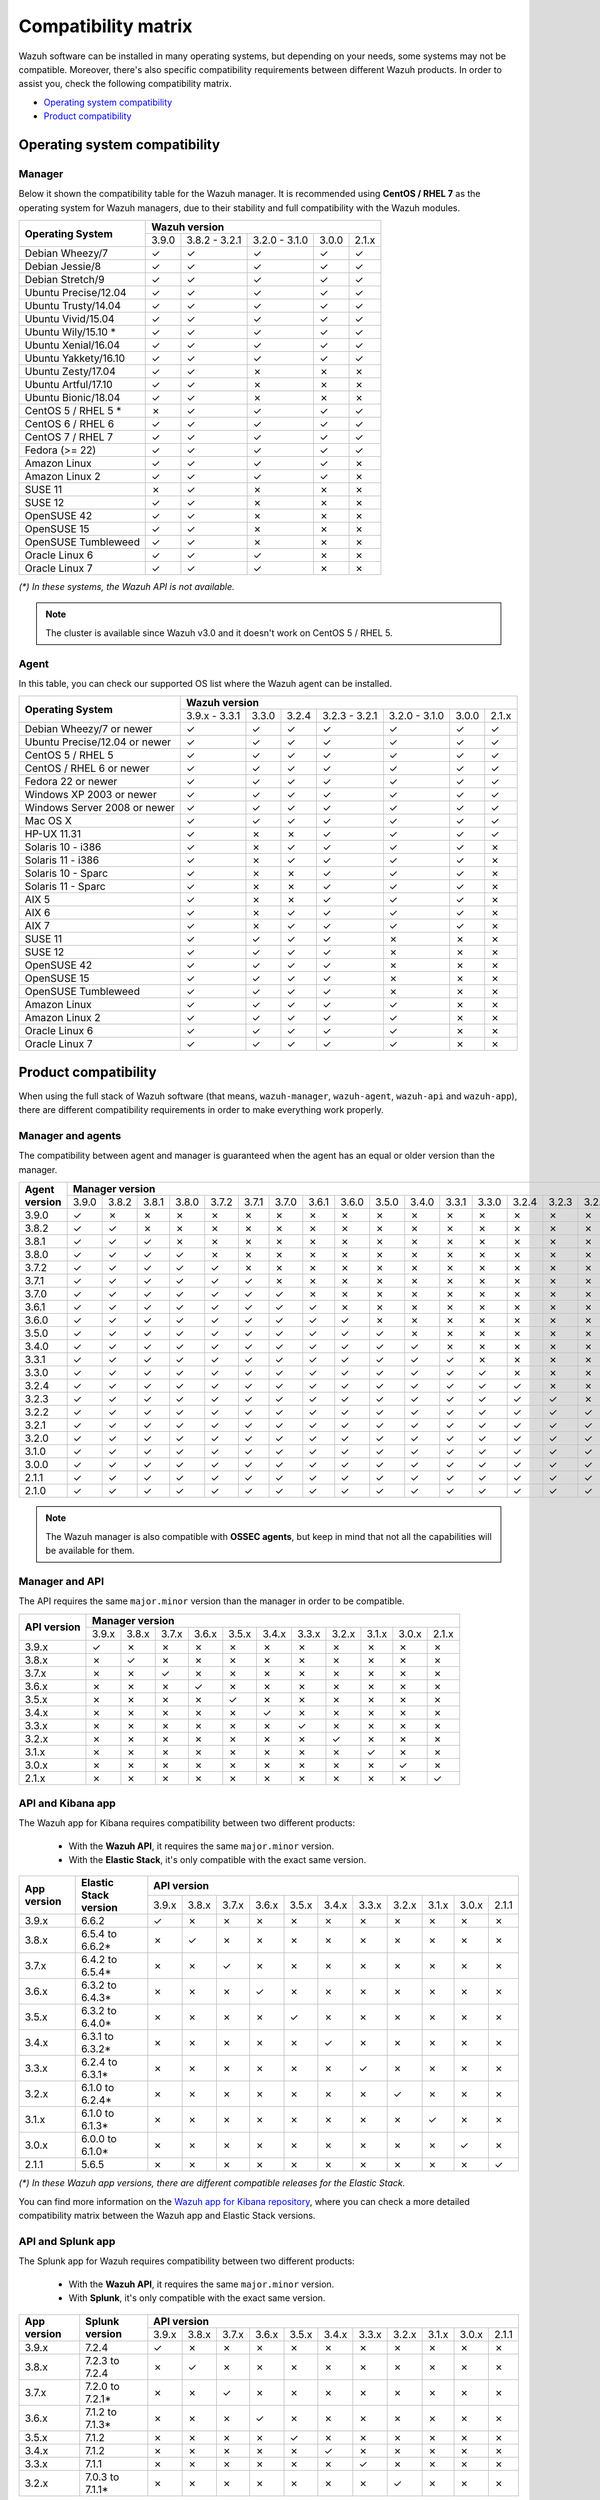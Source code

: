 .. Copyright (C) 2018 Wazuh, Inc.

.. _compatibility_matrix:

Compatibility matrix
====================

Wazuh software can be installed in many operating systems, but depending on your needs, some systems may not be compatible. Moreover, there's also specific compatibility requirements between different Wazuh products. In order to assist you, check the following compatibility matrix.

- `Operating system compatibility`_
- `Product compatibility`_

Operating system compatibility
------------------------------

Manager
^^^^^^^

Below it shown the compatibility table for the Wazuh manager. It is recommended using **CentOS / RHEL 7** as the operating system for Wazuh managers, due to their stability and full compatibility with the Wazuh modules.

+----------------------------------+-------------------------------------------------------------+
|                                  |   **Wazuh version**                                         |
+       **Operating System**       +---------+----------------+----------------+--------+--------+
|                                  |  3.9.0  |  3.8.2 - 3.2.1 |  3.2.0 - 3.1.0 |  3.0.0 |  2.1.x |
+----------------------------------+---------+----------------+----------------+--------+--------+
|    Debian Wheezy/7               |    ✓    |       ✓        |        ✓       |   ✓    |   ✓    |
+----------------------------------+---------+----------------+----------------+--------+--------+
|    Debian Jessie/8               |    ✓    |       ✓        |        ✓       |   ✓    |   ✓    |
+----------------------------------+---------+----------------+----------------+--------+--------+
|    Debian Stretch/9              |    ✓    |       ✓        |        ✓       |   ✓    |   ✓    |
+----------------------------------+---------+----------------+----------------+--------+--------+
|   Ubuntu Precise/12.04           |    ✓    |       ✓        |        ✓       |   ✓    |   ✓    |
+----------------------------------+---------+----------------+----------------+--------+--------+
|   Ubuntu Trusty/14.04            |    ✓    |       ✓        |        ✓       |   ✓    |   ✓    |
+----------------------------------+---------+----------------+----------------+--------+--------+
|   Ubuntu Vivid/15.04             |    ✓    |       ✓        |        ✓       |   ✓    |   ✓    |
+----------------------------------+---------+----------------+----------------+--------+--------+
|   Ubuntu Wily/15.10 *            |    ✓    |       ✓        |        ✓       |   ✓    |   ✓    |
+----------------------------------+---------+----------------+----------------+--------+--------+
|   Ubuntu Xenial/16.04            |    ✓    |       ✓        |        ✓       |   ✓    |   ✓    |
+----------------------------------+---------+----------------+----------------+--------+--------+
|   Ubuntu Yakkety/16.10           |    ✓    |       ✓        |        ✓       |   ✓    |   ✓    |
+----------------------------------+---------+----------------+----------------+--------+--------+
|   Ubuntu Zesty/17.04             |    ✓    |       ✓        |        ✗       |   ✗    |   ✗    |
+----------------------------------+---------+----------------+----------------+--------+--------+
|   Ubuntu Artful/17.10            |    ✓    |       ✓        |        ✗       |   ✗    |   ✗    |
+----------------------------------+---------+----------------+----------------+--------+--------+
|   Ubuntu Bionic/18.04            |    ✓    |       ✓        |        ✗       |   ✗    |   ✗    |
+----------------------------------+---------+----------------+----------------+--------+--------+
|    CentOS 5 / RHEL 5 *           |    ✗    |       ✓        |        ✓       |   ✓    |   ✓    |
+----------------------------------+---------+----------------+----------------+--------+--------+
|    CentOS 6 / RHEL 6             |    ✓    |       ✓        |        ✓       |   ✓    |   ✓    |
+----------------------------------+---------+----------------+----------------+--------+--------+
|    CentOS 7 / RHEL 7             |    ✓    |       ✓        |        ✓       |   ✓    |   ✓    |
+----------------------------------+---------+----------------+----------------+--------+--------+
|       Fedora (>= 22)             |    ✓    |       ✓        |        ✓       |   ✓    |   ✓    |
+----------------------------------+---------+----------------+----------------+--------+--------+
|       Amazon Linux               |    ✓    |       ✓        |        ✓       |   ✓    |   ✗    |
+----------------------------------+---------+----------------+----------------+--------+--------+
|       Amazon Linux 2             |    ✓    |       ✓        |        ✓       |   ✓    |   ✗    |
+----------------------------------+---------+----------------+----------------+--------+--------+
|   SUSE 11                        |    ✗    |       ✓        |      ✗         |   ✗    |   ✗    |
+----------------------------------+---------+----------------+----------------+--------+--------+
|   SUSE 12                        |    ✓    |       ✓        |      ✗         |   ✗    |   ✗    |
+----------------------------------+---------+----------------+----------------+--------+--------+
|   OpenSUSE 42                    |    ✓    |       ✓        |      ✗         |   ✗    |   ✗    |
+----------------------------------+---------+----------------+----------------+--------+--------+
|   OpenSUSE 15                    |    ✓    |       ✓        |      ✗         |   ✗    |   ✗    |
+----------------------------------+---------+----------------+----------------+--------+--------+
|   OpenSUSE Tumbleweed            |    ✓    |       ✓        |      ✗         |   ✗    |   ✗    |
+----------------------------------+---------+----------------+----------------+--------+--------+
|   Oracle Linux 6                 |    ✓    |       ✓        |      ✓         |   ✗    |   ✗    |
+----------------------------------+---------+----------------+----------------+--------+--------+
|   Oracle Linux 7                 |    ✓    |       ✓        |      ✓         |   ✗    |   ✗    |
+----------------------------------+---------+----------------+----------------+--------+--------+

*(\*) In these systems, the Wazuh API is not available.*

.. note::

    The cluster is available since Wazuh v3.0 and it doesn't work on CentOS 5 / RHEL 5.

Agent
^^^^^

In this table, you can check our supported OS list where the Wazuh agent can be installed.

+----------------------------------+--------------------------------------------------------------------------------------+
|                                  |   **Wazuh version**                                                                  |
+       **Operating System**       +----------------+--------+--------+----------------+----------------+--------+--------+
|                                  |  3.9.x - 3.3.1 |  3.3.0 |  3.2.4 |  3.2.3 - 3.2.1 |  3.2.0 - 3.1.0 |  3.0.0 |  2.1.x |
+----------------------------------+----------------+--------+--------+----------------+----------------+--------+--------+
|   Debian Wheezy/7 or newer       |   ✓            |   ✓    |   ✓    |        ✓       |      ✓         |   ✓    |   ✓    |
+----------------------------------+----------------+--------+--------+----------------+----------------+--------+--------+
|   Ubuntu Precise/12.04 or newer  |   ✓            |   ✓    |   ✓    |        ✓       |      ✓         |   ✓    |   ✓    |
+----------------------------------+----------------+--------+--------+----------------+----------------+--------+--------+
|   CentOS 5 / RHEL 5              |   ✓            |   ✓    |   ✓    |        ✓       |      ✓         |   ✓    |   ✓    |
+----------------------------------+----------------+--------+--------+----------------+----------------+--------+--------+
|   CentOS / RHEL 6 or newer       |   ✓            |   ✓    |   ✓    |        ✓       |      ✓         |   ✓    |   ✓    |
+----------------------------------+----------------+--------+--------+----------------+----------------+--------+--------+
|   Fedora 22 or newer             |   ✓            |   ✓    |   ✓    |        ✓       |      ✓         |   ✓    |   ✓    |
+----------------------------------+----------------+--------+--------+----------------+----------------+--------+--------+
|   Windows XP 2003 or newer       |   ✓            |   ✓    |   ✓    |        ✓       |      ✓         |   ✓    |   ✓    |
+----------------------------------+----------------+--------+--------+----------------+----------------+--------+--------+
|   Windows Server 2008 or newer   |   ✓            |   ✓    |   ✓    |        ✓       |      ✓         |   ✓    |   ✓    |
+----------------------------------+----------------+--------+--------+----------------+----------------+--------+--------+
|   Mac OS X                       |   ✓            |   ✓    |   ✓    |        ✓       |      ✓         |   ✓    |   ✓    |
+----------------------------------+----------------+--------+--------+----------------+----------------+--------+--------+
|   HP-UX 11.31                    |   ✓            |   ✗    |   ✗    |        ✓       |      ✓         |   ✓    |   ✓    |
+----------------------------------+----------------+--------+--------+----------------+----------------+--------+--------+
|   Solaris 10 - i386              |   ✓            |   ✗    |   ✓    |        ✓       |      ✓         |   ✓    |   ✗    |
+----------------------------------+----------------+--------+--------+----------------+----------------+--------+--------+
|   Solaris 11 - i386              |   ✓            |   ✗    |   ✓    |        ✓       |      ✓         |   ✓    |   ✗    |
+----------------------------------+----------------+--------+--------+----------------+----------------+--------+--------+
|   Solaris 10 - Sparc             |   ✓            |   ✗    |   ✗    |        ✓       |      ✓         |   ✓    |   ✗    |
+----------------------------------+----------------+--------+--------+----------------+----------------+--------+--------+
|   Solaris 11 - Sparc             |   ✓            |   ✗    |   ✗    |        ✓       |      ✓         |   ✓    |   ✗    |
+----------------------------------+----------------+--------+--------+----------------+----------------+--------+--------+
|   AIX 5                          |   ✓            |   ✗    |   ✗    |        ✓       |      ✓         |   ✓    |   ✗    |
+----------------------------------+----------------+--------+--------+----------------+----------------+--------+--------+
|   AIX 6                          |   ✓            |   ✗    |   ✓    |        ✓       |      ✓         |   ✓    |   ✗    |
+----------------------------------+----------------+--------+--------+----------------+----------------+--------+--------+
|   AIX 7                          |   ✓            |   ✗    |   ✓    |        ✓       |      ✓         |   ✓    |   ✗    |
+----------------------------------+----------------+--------+--------+----------------+----------------+--------+--------+
|   SUSE 11                        |   ✓            |   ✓    |   ✓    |        ✓       |      ✗         |   ✗    |   ✗    |
+----------------------------------+----------------+--------+--------+----------------+----------------+--------+--------+
|   SUSE 12                        |   ✓            |   ✓    |   ✓    |        ✓       |      ✗         |   ✗    |   ✗    |
+----------------------------------+----------------+--------+--------+----------------+----------------+--------+--------+
|   OpenSUSE 42                    |   ✓            |   ✓    |   ✓    |        ✓       |      ✗         |   ✗    |   ✗    |
+----------------------------------+----------------+--------+--------+----------------+----------------+--------+--------+
|   OpenSUSE 15                    |   ✓            |   ✓    |   ✓    |        ✓       |      ✗         |   ✗    |   ✗    |
+----------------------------------+----------------+--------+--------+----------------+----------------+--------+--------+
|   OpenSUSE Tumbleweed            |   ✓            |   ✓    |   ✓    |        ✓       |      ✗         |   ✗    |   ✗    |
+----------------------------------+----------------+--------+--------+----------------+----------------+--------+--------+
|   Amazon Linux                   |   ✓            |   ✓    |   ✓    |        ✓       |      ✓         |   ✗    |   ✗    |
+----------------------------------+----------------+--------+--------+----------------+----------------+--------+--------+
|   Amazon Linux 2                 |   ✓            |   ✓    |   ✓    |        ✓       |      ✓         |   ✗    |   ✗    |
+----------------------------------+----------------+--------+--------+----------------+----------------+--------+--------+
|   Oracle Linux 6                 |   ✓            |   ✓    |   ✓    |        ✓       |      ✓         |   ✗    |   ✗    |
+----------------------------------+----------------+--------+--------+----------------+----------------+--------+--------+
|   Oracle Linux 7                 |   ✓            |   ✓    |   ✓    |        ✓       |      ✓         |   ✗    |   ✗    |
+----------------------------------+----------------+--------+--------+----------------+----------------+--------+--------+

Product compatibility
---------------------

When using the full stack of Wazuh software (that means, ``wazuh-manager``, ``wazuh-agent``, ``wazuh-api`` and ``wazuh-app``), there are different compatibility requirements in order to make everything work properly.

Manager and agents
^^^^^^^^^^^^^^^^^^

The compatibility between agent and manager is guaranteed when the agent has an equal or older version than the manager.

+-------------------+-------------------------------------------------------------------------------------------------------------------------------------------------------------------------------+
|                   | **Manager version**                                                                                                                                                           |
+ **Agent version** +-------+-------+-------+-------+-------+-------+-------+-------+-------+-------+-------+-------+-------+-------+-------+-------+-------+-------+-------+-------+-------+-------+
|                   | 3.9.0 | 3.8.2 | 3.8.1 | 3.8.0 | 3.7.2 | 3.7.1 | 3.7.0 | 3.6.1 | 3.6.0 | 3.5.0 | 3.4.0 | 3.3.1 | 3.3.0 | 3.2.4 | 3.2.3 | 3.2.2 | 3.2.1 | 3.2.0 | 3.1.0 | 3.0.0 | 2.1.1 | 2.1.0 |
+-------------------+-------+-------+-------+-------+-------+-------+-------+-------+-------+-------+-------+-------+-------+-------+-------+-------+-------+-------+-------+-------+-------+-------+
|       3.9.0       |   ✓   |   ✗   |   ✗   |   ✗   |   ✗   |   ✗   |   ✗   |   ✗   |   ✗   |   ✗   |   ✗   |   ✗   |   ✗   |   ✗   |   ✗   |   ✗   |   ✗   |   ✗   |   ✗   |   ✗   |   ✗   |   ✗   |
+-------------------+-------+-------+-------+-------+-------+-------+-------+-------+-------+-------+-------+-------+-------+-------+-------+-------+-------+-------+-------+-------+-------+-------+
|       3.8.2       |   ✓   |   ✓   |   ✗   |   ✗   |   ✗   |   ✗   |   ✗   |   ✗   |   ✗   |   ✗   |   ✗   |   ✗   |   ✗   |   ✗   |   ✗   |   ✗   |   ✗   |   ✗   |   ✗   |   ✗   |   ✗   |   ✗   |
+-------------------+-------+-------+-------+-------+-------+-------+-------+-------+-------+-------+-------+-------+-------+-------+-------+-------+-------+-------+-------+-------+-------+-------+
|       3.8.1       |   ✓   |   ✓   |   ✓   |   ✗   |   ✗   |   ✗   |   ✗   |   ✗   |   ✗   |   ✗   |   ✗   |   ✗   |   ✗   |   ✗   |   ✗   |   ✗   |   ✗   |   ✗   |   ✗   |   ✗   |   ✗   |   ✗   |
+-------------------+-------+-------+-------+-------+-------+-------+-------+-------+-------+-------+-------+-------+-------+-------+-------+-------+-------+-------+-------+-------+-------+-------+
|       3.8.0       |   ✓   |   ✓   |   ✓   |   ✓   |   ✗   |   ✗   |   ✗   |   ✗   |   ✗   |   ✗   |   ✗   |   ✗   |   ✗   |   ✗   |   ✗   |   ✗   |   ✗   |   ✗   |   ✗   |   ✗   |   ✗   |   ✗   |
+-------------------+-------+-------+-------+-------+-------+-------+-------+-------+-------+-------+-------+-------+-------+-------+-------+-------+-------+-------+-------+-------+-------+-------+
|       3.7.2       |   ✓   |   ✓   |   ✓   |   ✓   |   ✓   |   ✗   |   ✗   |   ✗   |   ✗   |   ✗   |   ✗   |   ✗   |   ✗   |   ✗   |   ✗   |   ✗   |   ✗   |   ✗   |   ✗   |   ✗   |   ✗   |   ✗   |
+-------------------+-------+-------+-------+-------+-------+-------+-------+-------+-------+-------+-------+-------+-------+-------+-------+-------+-------+-------+-------+-------+-------+-------+
|       3.7.1       |   ✓   |   ✓   |   ✓   |   ✓   |   ✓   |   ✓   |   ✗   |   ✗   |   ✗   |   ✗   |   ✗   |   ✗   |   ✗   |   ✗   |   ✗   |   ✗   |   ✗   |   ✗   |   ✗   |   ✗   |   ✗   |   ✗   |
+-------------------+-------+-------+-------+-------+-------+-------+-------+-------+-------+-------+-------+-------+-------+-------+-------+-------+-------+-------+-------+-------+-------+-------+
|       3.7.0       |   ✓   |   ✓   |   ✓   |   ✓   |   ✓   |   ✓   |   ✓   |   ✗   |   ✗   |   ✗   |   ✗   |   ✗   |   ✗   |   ✗   |   ✗   |   ✗   |   ✗   |   ✗   |   ✗   |   ✗   |   ✗   |   ✗   |
+-------------------+-------+-------+-------+-------+-------+-------+-------+-------+-------+-------+-------+-------+-------+-------+-------+-------+-------+-------+-------+-------+-------+-------+
|       3.6.1       |   ✓   |   ✓   |   ✓   |   ✓   |   ✓   |   ✓   |   ✓   |   ✓   |   ✗   |   ✗   |   ✗   |   ✗   |   ✗   |   ✗   |   ✗   |   ✗   |   ✗   |   ✗   |   ✗   |   ✗   |   ✗   |   ✗   |
+-------------------+-------+-------+-------+-------+-------+-------+-------+-------+-------+-------+-------+-------+-------+-------+-------+-------+-------+-------+-------+-------+-------+-------+
|       3.6.0       |   ✓   |   ✓   |   ✓   |   ✓   |   ✓   |   ✓   |   ✓   |   ✓   |   ✓   |   ✗   |   ✗   |   ✗   |   ✗   |   ✗   |   ✗   |   ✗   |   ✗   |   ✗   |   ✗   |   ✗   |   ✗   |   ✗   |
+-------------------+-------+-------+-------+-------+-------+-------+-------+-------+-------+-------+-------+-------+-------+-------+-------+-------+-------+-------+-------+-------+-------+-------+
|       3.5.0       |   ✓   |   ✓   |   ✓   |   ✓   |   ✓   |   ✓   |   ✓   |   ✓   |   ✓   |   ✓   |   ✗   |   ✗   |   ✗   |   ✗   |   ✗   |   ✗   |   ✗   |   ✗   |   ✗   |   ✗   |   ✗   |   ✗   |
+-------------------+-------+-------+-------+-------+-------+-------+-------+-------+-------+-------+-------+-------+-------+-------+-------+-------+-------+-------+-------+-------+-------+-------+
|       3.4.0       |   ✓   |   ✓   |   ✓   |   ✓   |   ✓   |   ✓   |   ✓   |   ✓   |   ✓   |   ✓   |   ✓   |   ✗   |   ✗   |   ✗   |   ✗   |   ✗   |   ✗   |   ✗   |   ✗   |   ✗   |   ✗   |   ✗   |
+-------------------+-------+-------+-------+-------+-------+-------+-------+-------+-------+-------+-------+-------+-------+-------+-------+-------+-------+-------+-------+-------+-------+-------+
|       3.3.1       |   ✓   |   ✓   |   ✓   |   ✓   |   ✓   |   ✓   |   ✓   |   ✓   |   ✓   |   ✓   |   ✓   |   ✓   |   ✗   |   ✗   |   ✗   |   ✗   |   ✗   |   ✗   |   ✗   |   ✗   |   ✗   |   ✗   |
+-------------------+-------+-------+-------+-------+-------+-------+-------+-------+-------+-------+-------+-------+-------+-------+-------+-------+-------+-------+-------+-------+-------+-------+
|       3.3.0       |   ✓   |   ✓   |   ✓   |   ✓   |   ✓   |   ✓   |   ✓   |   ✓   |   ✓   |   ✓   |   ✓   |   ✓   |   ✓   |   ✗   |   ✗   |   ✗   |   ✗   |   ✗   |   ✗   |   ✗   |   ✗   |   ✗   |
+-------------------+-------+-------+-------+-------+-------+-------+-------+-------+-------+-------+-------+-------+-------+-------+-------+-------+-------+-------+-------+-------+-------+-------+
|       3.2.4       |   ✓   |   ✓   |   ✓   |   ✓   |   ✓   |   ✓   |   ✓   |   ✓   |   ✓   |   ✓   |   ✓   |   ✓   |   ✓   |   ✓   |   ✗   |   ✗   |   ✗   |   ✗   |   ✗   |   ✗   |   ✗   |   ✗   |
+-------------------+-------+-------+-------+-------+-------+-------+-------+-------+-------+-------+-------+-------+-------+-------+-------+-------+-------+-------+-------+-------+-------+-------+
|       3.2.3       |   ✓   |   ✓   |   ✓   |   ✓   |   ✓   |   ✓   |   ✓   |   ✓   |   ✓   |   ✓   |   ✓   |   ✓   |   ✓   |   ✓   |   ✓   |   ✗   |   ✗   |   ✗   |   ✗   |   ✗   |   ✗   |   ✗   |
+-------------------+-------+-------+-------+-------+-------+-------+-------+-------+-------+-------+-------+-------+-------+-------+-------+-------+-------+-------+-------+-------+-------+-------+
|       3.2.2       |   ✓   |   ✓   |   ✓   |   ✓   |   ✓   |   ✓   |   ✓   |   ✓   |   ✓   |   ✓   |   ✓   |   ✓   |   ✓   |   ✓   |   ✓   |   ✓   |   ✗   |   ✗   |   ✗   |   ✗   |   ✗   |   ✗   |
+-------------------+-------+-------+-------+-------+-------+-------+-------+-------+-------+-------+-------+-------+-------+-------+-------+-------+-------+-------+-------+-------+-------+-------+
|       3.2.1       |   ✓   |   ✓   |   ✓   |   ✓   |   ✓   |   ✓   |   ✓   |   ✓   |   ✓   |   ✓   |   ✓   |   ✓   |   ✓   |   ✓   |   ✓   |   ✓   |   ✓   |   ✗   |   ✗   |   ✗   |   ✗   |   ✗   |
+-------------------+-------+-------+-------+-------+-------+-------+-------+-------+-------+-------+-------+-------+-------+-------+-------+-------+-------+-------+-------+-------+-------+-------+
|       3.2.0       |   ✓   |   ✓   |   ✓   |   ✓   |   ✓   |   ✓   |   ✓   |   ✓   |   ✓   |   ✓   |   ✓   |   ✓   |   ✓   |   ✓   |   ✓   |   ✓   |   ✓   |   ✓   |   ✗   |   ✗   |   ✗   |   ✗   |
+-------------------+-------+-------+-------+-------+-------+-------+-------+-------+-------+-------+-------+-------+-------+-------+-------+-------+-------+-------+-------+-------+-------+-------+
|       3.1.0       |   ✓   |   ✓   |   ✓   |   ✓   |   ✓   |   ✓   |   ✓   |   ✓   |   ✓   |   ✓   |   ✓   |   ✓   |   ✓   |   ✓   |   ✓   |   ✓   |   ✓   |   ✓   |   ✓   |   ✗   |   ✗   |   ✗   |
+-------------------+-------+-------+-------+-------+-------+-------+-------+-------+-------+-------+-------+-------+-------+-------+-------+-------+-------+-------+-------+-------+-------+-------+
|       3.0.0       |   ✓   |   ✓   |   ✓   |   ✓   |   ✓   |   ✓   |   ✓   |   ✓   |   ✓   |   ✓   |   ✓   |   ✓   |   ✓   |   ✓   |   ✓   |   ✓   |   ✓   |   ✓   |   ✓   |   ✓   |   ✗   |   ✗   |
+-------------------+-------+-------+-------+-------+-------+-------+-------+-------+-------+-------+-------+-------+-------+-------+-------+-------+-------+-------+-------+-------+-------+-------+
|       2.1.1       |   ✓   |   ✓   |   ✓   |   ✓   |   ✓   |   ✓   |   ✓   |   ✓   |   ✓   |   ✓   |   ✓   |   ✓   |   ✓   |   ✓   |   ✓   |   ✓   |   ✓   |   ✓   |   ✓   |   ✓   |   ✓   |   ✗   |
+-------------------+-------+-------+-------+-------+-------+-------+-------+-------+-------+-------+-------+-------+-------+-------+-------+-------+-------+-------+-------+-------+-------+-------+
|       2.1.0       |   ✓   |   ✓   |   ✓   |   ✓   |   ✓   |   ✓   |   ✓   |   ✓   |   ✓   |   ✓   |   ✓   |   ✓   |   ✓   |   ✓   |   ✓   |   ✓   |   ✓   |   ✓   |   ✓   |   ✓   |   ✓   |   ✓   |
+-------------------+-------+-------+-------+-------+-------+-------+-------+-------+-------+-------+-------+-------+-------+-------+-------+-------+-------+-------+-------+-------+-------+-------+

.. note::

    The Wazuh manager is also compatible with **OSSEC agents**, but keep in mind that not all the capabilities will be available for them.

Manager and API
^^^^^^^^^^^^^^^

The API requires the same ``major.minor`` version than the manager in order to be compatible.

+-----------------+---------------------------------------------------------------------------------------+
|                 | **Manager version**                                                                   |
+ **API version** +-------+-------+-------+-------+-------+-------+-------+-------+-------+-------+-------+
|                 | 3.9.x | 3.8.x | 3.7.x | 3.6.x | 3.5.x | 3.4.x | 3.3.x | 3.2.x | 3.1.x | 3.0.x | 2.1.x |
+-----------------+-------+-------+-------+-------+-------+-------+-------+-------+-------+-------+-------+
|      3.9.x      |   ✓   |   ✗   |   ✗   |   ✗   |   ✗   |   ✗   |   ✗   |   ✗   |   ✗   |   ✗   |   ✗   |
+-----------------+-------+-------+-------+-------+-------+-------+-------+-------+-------+-------+-------+
|      3.8.x      |   ✗   |   ✓   |   ✗   |   ✗   |   ✗   |   ✗   |   ✗   |   ✗   |   ✗   |   ✗   |   ✗   |
+-----------------+-------+-------+-------+-------+-------+-------+-------+-------+-------+-------+-------+
|      3.7.x      |   ✗   |   ✗   |   ✓   |   ✗   |   ✗   |   ✗   |   ✗   |   ✗   |   ✗   |   ✗   |   ✗   |
+-----------------+-------+-------+-------+-------+-------+-------+-------+-------+-------+-------+-------+
|      3.6.x      |   ✗   |   ✗   |   ✗   |   ✓   |   ✗   |   ✗   |   ✗   |   ✗   |   ✗   |   ✗   |   ✗   |
+-----------------+-------+-------+-------+-------+-------+-------+-------+-------+-------+-------+-------+
|      3.5.x      |   ✗   |   ✗   |   ✗   |   ✗   |   ✓   |   ✗   |   ✗   |   ✗   |   ✗   |   ✗   |   ✗   |
+-----------------+-------+-------+-------+-------+-------+-------+-------+-------+-------+-------+-------+
|      3.4.x      |   ✗   |   ✗   |   ✗   |   ✗   |   ✗   |   ✓   |   ✗   |   ✗   |   ✗   |   ✗   |   ✗   |
+-----------------+-------+-------+-------+-------+-------+-------+-------+-------+-------+-------+-------+
|      3.3.x      |   ✗   |   ✗   |   ✗   |   ✗   |   ✗   |   ✗   |   ✓   |   ✗   |   ✗   |   ✗   |   ✗   |
+-----------------+-------+-------+-------+-------+-------+-------+-------+-------+-------+-------+-------+
|      3.2.x      |   ✗   |   ✗   |   ✗   |   ✗   |   ✗   |   ✗   |   ✗   |   ✓   |   ✗   |   ✗   |   ✗   |
+-----------------+-------+-------+-------+-------+-------+-------+-------+-------+-------+-------+-------+
|      3.1.x      |   ✗   |   ✗   |   ✗   |   ✗   |   ✗   |   ✗   |   ✗   |   ✗   |   ✓   |   ✗   |   ✗   |
+-----------------+-------+-------+-------+-------+-------+-------+-------+-------+-------+-------+-------+
|      3.0.x      |   ✗   |   ✗   |   ✗   |   ✗   |   ✗   |   ✗   |   ✗   |   ✗   |   ✗   |   ✓   |   ✗   |
+-----------------+-------+-------+-------+-------+-------+-------+-------+-------+-------+-------+-------+
|      2.1.x      |   ✗   |   ✗   |   ✗   |   ✗   |   ✗   |   ✗   |   ✗   |   ✗   |   ✗   |   ✗   |   ✓   |
+-----------------+-------+-------+-------+-------+-------+-------+-------+-------+-------+-------+-------+

API and Kibana app
^^^^^^^^^^^^^^^^^^

The Wazuh app for Kibana requires compatibility between two different products:

  - With the **Wazuh API**, it requires the same ``major.minor`` version.
  - With the **Elastic Stack**, it's only compatible with the exact same version.

+-----------------+---------------------------+---------------------------------------------------------------------------------------+
|                 |                           | **API version**                                                                       |
+ **App version** + **Elastic Stack version** +-------+-------+-------+-------+-------+-------+-------+-------+-------+-------+-------+
|                 |                           | 3.9.x | 3.8.x | 3.7.x | 3.6.x | 3.5.x | 3.4.x | 3.3.x | 3.2.x | 3.1.x | 3.0.x | 2.1.1 |
+-----------------+---------------------------+-------+-------+-------+-------+-------+-------+-------+-------+-------+-------+-------+
|      3.9.x      |           6.6.2           |   ✓   |   ✗   |   ✗   |   ✗   |   ✗   |   ✗   |   ✗   |   ✗   |   ✗   |   ✗   |   ✗   |
+-----------------+---------------------------+-------+-------+-------+-------+-------+-------+-------+-------+-------+-------+-------+
|      3.8.x      |      6.5.4 to 6.6.2*      |   ✗   |   ✓   |   ✗   |   ✗   |   ✗   |   ✗   |   ✗   |   ✗   |   ✗   |   ✗   |   ✗   |
+-----------------+---------------------------+-------+-------+-------+-------+-------+-------+-------+-------+-------+-------+-------+
|      3.7.x      |      6.4.2 to 6.5.4*      |   ✗   |   ✗   |   ✓   |   ✗   |   ✗   |   ✗   |   ✗   |   ✗   |   ✗   |   ✗   |   ✗   |
+-----------------+---------------------------+-------+-------+-------+-------+-------+-------+-------+-------+-------+-------+-------+
|      3.6.x      |      6.3.2 to 6.4.3*      |   ✗   |   ✗   |   ✗   |   ✓   |   ✗   |   ✗   |   ✗   |   ✗   |   ✗   |   ✗   |   ✗   |
+-----------------+---------------------------+-------+-------+-------+-------+-------+-------+-------+-------+-------+-------+-------+
|      3.5.x      |      6.3.2 to 6.4.0*      |   ✗   |   ✗   |   ✗   |   ✗   |   ✓   |   ✗   |   ✗   |   ✗   |   ✗   |   ✗   |   ✗   |
+-----------------+---------------------------+-------+-------+-------+-------+-------+-------+-------+-------+-------+-------+-------+
|      3.4.x      |      6.3.1 to 6.3.2*      |   ✗   |   ✗   |   ✗   |   ✗   |   ✗   |   ✓   |   ✗   |   ✗   |   ✗   |   ✗   |   ✗   |
+-----------------+---------------------------+-------+-------+-------+-------+-------+-------+-------+-------+-------+-------+-------+
|      3.3.x      |      6.2.4 to 6.3.1*      |   ✗   |   ✗   |   ✗   |   ✗   |   ✗   |   ✗   |   ✓   |   ✗   |   ✗   |   ✗   |   ✗   |
+-----------------+---------------------------+-------+-------+-------+-------+-------+-------+-------+-------+-------+-------+-------+
|      3.2.x      |      6.1.0 to 6.2.4*      |   ✗   |   ✗   |   ✗   |   ✗   |   ✗   |   ✗   |   ✗   |   ✓   |   ✗   |   ✗   |   ✗   |
+-----------------+---------------------------+-------+-------+-------+-------+-------+-------+-------+-------+-------+-------+-------+
|      3.1.x      |      6.1.0 to 6.1.3*      |   ✗   |   ✗   |   ✗   |   ✗   |   ✗   |   ✗   |   ✗   |   ✗   |   ✓   |   ✗   |   ✗   |
+-----------------+---------------------------+-------+-------+-------+-------+-------+-------+-------+-------+-------+-------+-------+
|      3.0.x      |      6.0.0 to 6.1.0*      |   ✗   |   ✗   |   ✗   |   ✗   |   ✗   |   ✗   |   ✗   |   ✗   |   ✗   |   ✓   |   ✗   |
+-----------------+---------------------------+-------+-------+-------+-------+-------+-------+-------+-------+-------+-------+-------+
|      2.1.1      |           5.6.5           |   ✗   |   ✗   |   ✗   |   ✗   |   ✗   |   ✗   |   ✗   |   ✗   |   ✗   |   ✗   |   ✓   |
+-----------------+---------------------------+-------+-------+-------+-------+-------+-------+-------+-------+-------+-------+-------+

*(\*) In these Wazuh app versions, there are different compatible releases for the Elastic Stack.*

You can find more information on the `Wazuh app for Kibana repository <https://github.com/wazuh/wazuh-kibana-app#installation>`_, where you can check a more detailed compatibility matrix between the Wazuh app and Elastic Stack versions.

API and Splunk app
^^^^^^^^^^^^^^^^^^

The Splunk app for Wazuh requires compatibility between two different products:

  - With the **Wazuh API**, it requires the same ``major.minor`` version.
  - With **Splunk**, it's only compatible with the exact same version.

+-----------------+---------------------------+---------------------------------------------------------------------------------------+
|                 |                           | **API version**                                                                       |
+ **App version** +    **Splunk version**     +-------+-------+-------+-------+-------+-------+-------+-------+-------+-------+-------+
|                 |                           | 3.9.x | 3.8.x | 3.7.x | 3.6.x | 3.5.x | 3.4.x | 3.3.x | 3.2.x | 3.1.x | 3.0.x | 2.1.1 |
+-----------------+---------------------------+-------+-------+-------+-------+-------+-------+-------+-------+-------+-------+-------+
|      3.9.x      |           7.2.4           |   ✓   |   ✗   |   ✗   |   ✗   |   ✗   |   ✗   |   ✗   |   ✗   |   ✗   |   ✗   |   ✗   |
+-----------------+---------------------------+-------+-------+-------+-------+-------+-------+-------+-------+-------+-------+-------+
|      3.8.x      |      7.2.3 to 7.2.4       |   ✗   |   ✓   |   ✗   |   ✗   |   ✗   |   ✗   |   ✗   |   ✗   |   ✗   |   ✗   |   ✗   |
+-----------------+---------------------------+-------+-------+-------+-------+-------+-------+-------+-------+-------+-------+-------+
|      3.7.x      |      7.2.0 to 7.2.1*      |   ✗   |   ✗   |   ✓   |   ✗   |   ✗   |   ✗   |   ✗   |   ✗   |   ✗   |   ✗   |   ✗   |
+-----------------+---------------------------+-------+-------+-------+-------+-------+-------+-------+-------+-------+-------+-------+
|      3.6.x      |      7.1.2 to 7.1.3*      |   ✗   |   ✗   |   ✗   |   ✓   |   ✗   |   ✗   |   ✗   |   ✗   |   ✗   |   ✗   |   ✗   |
+-----------------+---------------------------+-------+-------+-------+-------+-------+-------+-------+-------+-------+-------+-------+
|      3.5.x      |      7.1.2                |   ✗   |   ✗   |   ✗   |   ✗   |   ✓   |   ✗   |   ✗   |   ✗   |   ✗   |   ✗   |   ✗   |
+-----------------+---------------------------+-------+-------+-------+-------+-------+-------+-------+-------+-------+-------+-------+
|      3.4.x      |      7.1.2                |   ✗   |   ✗   |   ✗   |   ✗   |   ✗   |   ✓   |   ✗   |   ✗   |   ✗   |   ✗   |   ✗   |
+-----------------+---------------------------+-------+-------+-------+-------+-------+-------+-------+-------+-------+-------+-------+
|      3.3.x      |      7.1.1                |   ✗   |   ✗   |   ✗   |   ✗   |   ✗   |   ✗   |   ✓   |   ✗   |   ✗   |   ✗   |   ✗   |
+-----------------+---------------------------+-------+-------+-------+-------+-------+-------+-------+-------+-------+-------+-------+
|      3.2.x      |      7.0.3 to 7.1.1*      |   ✗   |   ✗   |   ✗   |   ✗   |   ✗   |   ✗   |   ✗   |   ✓   |   ✗   |   ✗   |   ✗   |
+-----------------+---------------------------+-------+-------+-------+-------+-------+-------+-------+-------+-------+-------+-------+

*(\*) In these Wazuh app versions, there are different compatible releases for Splunk.*

You can find more information on the `Wazuh app repository <https://github.com/wazuh/wazuh-splunk#installation>`_, where you can check a more detailed compatibility matrix between the Splunk app for Wazuh and Splunk versions.
